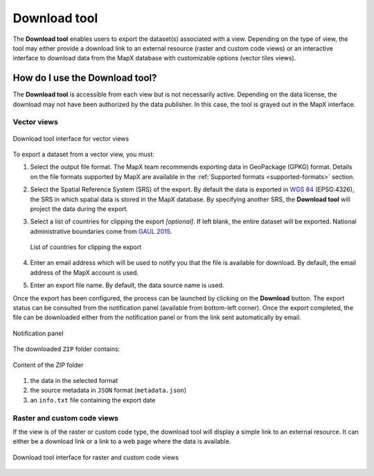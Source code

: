 Download tool
=============

The **Download tool** enables users to export the dataset(s) associated
with a view. Depending on the type of view, the tool may either provide
a download link to an external resource (raster and custom code views)
or an interactive interface to download data from the MapX database with
customizable options (vector tiles views).

How do I use the Download tool?
-------------------------------

The **Download tool** is accessible from each view but is not
necessarily active. Depending on the data license, the download may not
have been authorized by the data publisher. In this case, the tool is
grayed out in the MapX interface.

Vector views
~~~~~~~~~~~~

.. figure:: ./img/download-panel.png
   :width: 450
   :align: center
   :class: with-shadow

   Download tool interface for vector views


To export a dataset from a vector view, you must:

1. Select the output file format. The MapX team recommends exporting
   data in GeoPackage (GPKG) format. Details on the file formats
   supported by MapX are available in the
   :ref:`Supported formats <supported-formats>` section.
2. Select the Spatial Reference System (SRS) of the export. By default
   the data is exported in `WGS 84 <https://epsg.io/4326>`__
   (EPSG:4326), the SRS in which spatial data is stored in the MapX
   database. By specifying another SRS, the **Download tool** will
   project the data during the export.
3. Select a list of countries for clipping the export *[optional]*. If
   left blank, the entire dataset will be exported. National
   administrative boundaries come from `GAUL
   2015 <https://data.apps.fao.org/map/catalog/srv/eng/catalog.search?id=12691#/metadata/9c35ba10-5649-41c8-bdfc-eb78e9e65654>`__.

   .. figure:: ./img/download-clip-countries.png
      :width: 450
      :align: center
      :class: with-shadow

      List of countries for clipping the export


4. Enter an email address which will be used to notify you that the file
   is available for download. By default, the email address of the MapX
   account is used.
5. Enter an export file name. By default, the data source name is used.

Once the export has been configured, the process can be launched by
clicking on the **Download** button. The export status can be consulted
from the notification panel (available from bottom-left corner). Once
the export completed, the file can be downloaded either from the
notification panel or from the link sent automatically by email.

.. figure:: ./img/download-notification-link.png
   :width: 450
   :align: center
   :class: with-shadow

   Notification panel


The downloaded ``ZIP`` folder contains:

.. figure:: ./img/download-zip.png
   :width: 600
   :align: center
   :class: with-shadow

   Content of the ZIP folder


1. the data in the selected format
2. the source metadata in ``JSON`` format (``metadata.json``)
3. an ``info.txt`` file containing the export date

Raster and custom code views
~~~~~~~~~~~~~~~~~~~~~~~~~~~~

If the view is of the raster or custom code type, the download tool will
display a simple link to an external resource. It can either be a
download link or a link to a web page where the data is available.

.. figure:: ./img/download-external-link.png
   :width: 600
   :align: center
   :class: with-shadow

   Download tool interface for raster and custom code views

